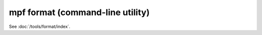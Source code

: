 mpf format (command-line utility)
=================================

See :doc:`/tools/format/index`.
